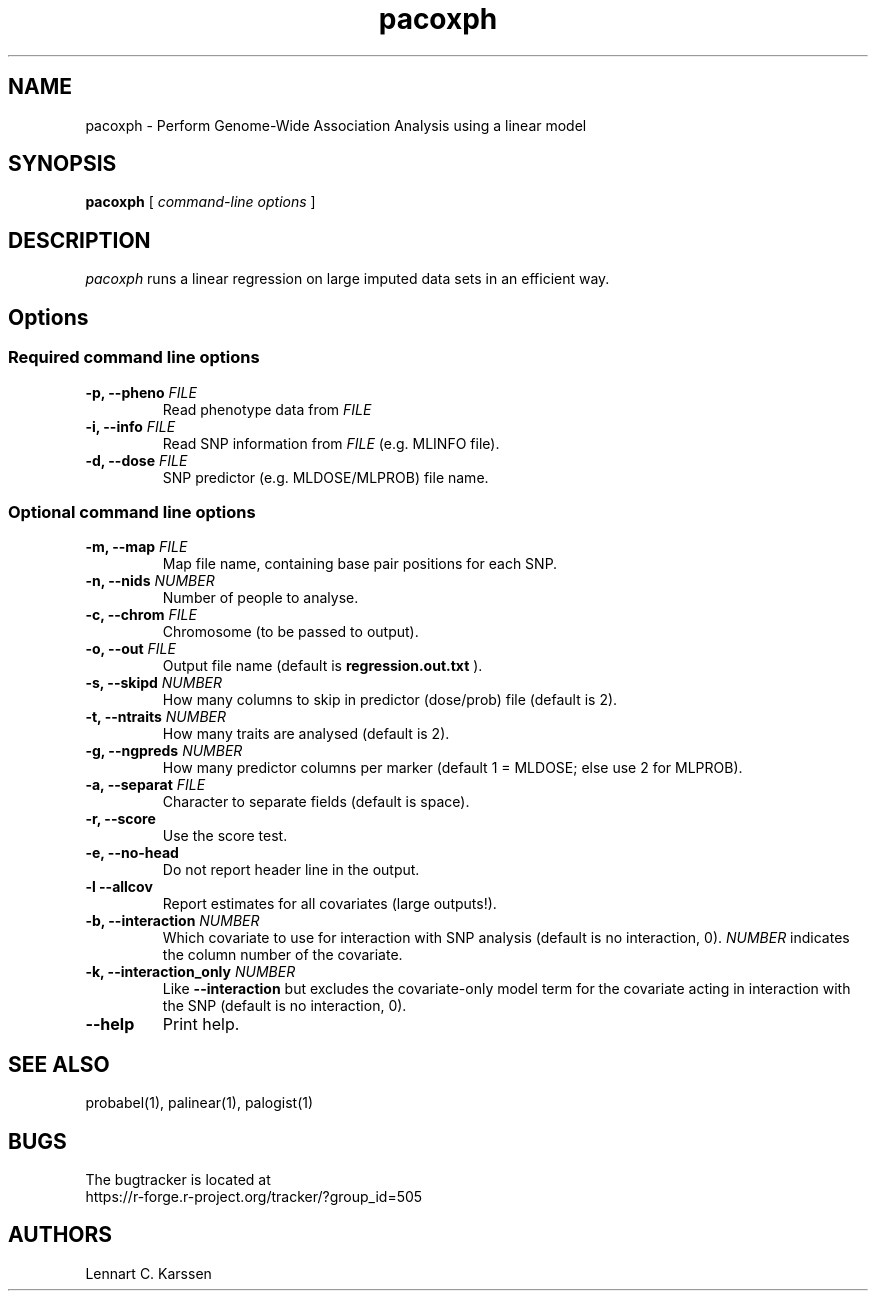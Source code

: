 .TH pacoxph 1 "7 November 2014" "ProbABEL 0.4.4"
.SH NAME
pacoxph \- Perform Genome-Wide Association Analysis using a linear model
.SH SYNOPSIS
.B pacoxph
.RI "[ " "command-line options" " ]"
.SH DESCRIPTION
.I pacoxph
runs a linear regression on large imputed data sets in an efficient way.
.SH Options
.SS Required command line options
.TP
.BI "\-p, \-\^\-pheno" " FILE"
Read phenotype data from
.I FILE
.TP
.BI "\-i, \-\^\-info" " FILE"
Read SNP information from
.I FILE
(e.g. MLINFO file).
.TP
.BI "\-d, \-\^\-dose" " FILE"
SNP predictor (e.g. MLDOSE/MLPROB) file name.
.SS Optional command line options
.TP
.BI "\-m, \-\^\-map" " FILE"
Map file name, containing base pair positions for each SNP.
.TP
.BI "\-n, \-\^\-nids" " NUMBER"
Number of people to analyse.
.TP
.BI "\-c, \-\^\-chrom"  " FILE"
Chromosome (to be passed to output).
.TP
.BI "\-o, \-\^\-out" " FILE"
Output file name (default is
.B regression.out.txt
).
.TP
.BI "\-s, \-\^\-skipd" " NUMBER"
How many columns to skip in predictor (dose/prob) file (default is 2).
.TP
.BI "\-t, \-\^\-ntraits" " NUMBER"
How many traits are analysed (default is 2).
.TP
.BI "\-g, \-\^\-ngpreds"  " NUMBER"
How many predictor columns per marker (default 1 = MLDOSE; else use 2 for MLPROB).
.TP
.BI "\-a, \-\^\-separat" " FILE"
Character to separate fields (default is space).
.TP
.B \-r, \-\^\-score
Use the score test.
.TP
.B \-e, \-\^\-no-head
Do not report header line in the output.
.TP
.B \-l \-\^\-allcov
Report estimates for all covariates (large outputs!).
.TP
.BI "\-b, \-\^\-interaction" " NUMBER"
Which covariate to use for interaction with SNP analysis (default is no interaction, 0). \fINUMBER\fR indicates the column number of the covariate.
.TP
.BI "\-k, \-\^\-interaction_only" " NUMBER"
Like
.B \-\^\-interaction
but excludes the covariate-only model term for the  covariate acting in interaction with the SNP (default is no interaction, 0).
.TP
.B \-\^\-help
Print help.

.SH "SEE ALSO"
probabel(1), palinear(1), palogist(1)
.SH BUGS
The bugtracker is located at
.br
https://r-forge.r-project.org/tracker/?group_id=505
.SH AUTHORS
Lennart C. Karssen
